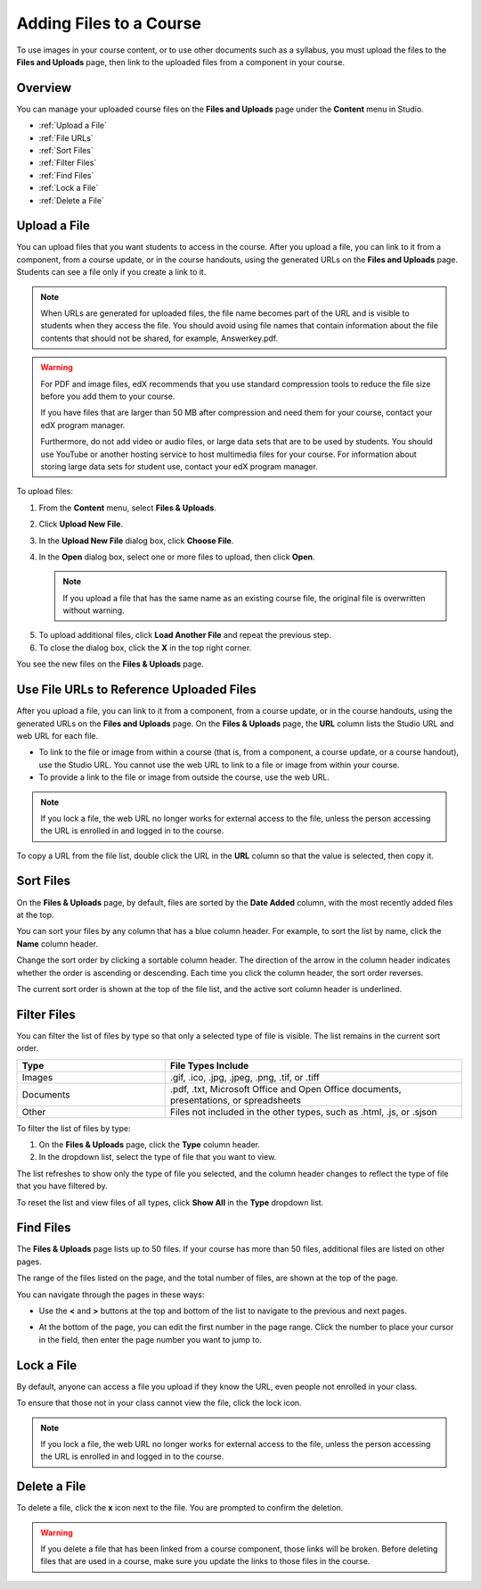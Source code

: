 .. _Add Files to a Course:

###########################
Adding Files to a Course
###########################

To use images in your course content, or to use other documents such as a
syllabus, you must upload the files to the **Files and Uploads** page, then link
to the uploaded files from a component in your course.

*******************
Overview
*******************

You can manage your uploaded course files on the **Files and Uploads** page
under the **Content** menu in Studio.

* :ref:`Upload a File`
* :ref:`File URLs`
* :ref:`Sort Files`
* :ref:`Filter Files`
* :ref:`Find Files`
* :ref:`Lock a File`
* :ref:`Delete a File`


.. _Upload a File:

*******************
Upload a File
*******************
 
You can upload files that you want students to access in the course. After you
upload a file, you can link to it from a component, from a course update, or in
the course handouts, using the generated URLs on the **Files and Uploads** page.
Students can see a file only if you create a link to it.

.. note:: When URLs are generated for uploaded files, the file name becomes part
   of the URL and is visible to students when they access the file. You should
   avoid using file names that contain information about the file contents that
   should not be shared, for example, Answerkey.pdf.

.. warning::
   For PDF and image files, edX recommends that you use standard compression
   tools to reduce the file size before you add them to your course.

   If you have files that are larger than 50 MB after compression and need them
   for your course, contact your edX program manager.

   Furthermore, do not add video or audio files, or large data sets that are to
   be used by students. You should use YouTube or another hosting service to
   host multimedia files for your course. For information about storing large
   data sets for student use, contact your edX program manager.

To upload files:
 
#. From the **Content** menu, select **Files & Uploads**.
#. Click **Upload New File**.
#. In the **Upload New File** dialog box, click **Choose File**.
   
#. In the **Open** dialog box, select one or more files to upload, then click
   **Open**.

   .. note::
      If you upload a file that has the same name as an existing course file, the
      original file is overwritten without warning.

5. To upload additional files, click **Load Another File** and repeat the
   previous step.

6. To close the dialog box, click the **X** in the top right corner.

You see the new files on the **Files & Uploads** page.


.. _File URLs:

********************************************
Use File URLs to Reference Uploaded Files
********************************************


After you upload a file, you can link to it from a component, from a course
update, or in the course handouts, using the generated URLs on the **Files and
Uploads** page. On the **Files & Uploads** page, the **URL** column lists the
Studio URL and web URL for each file.

* To link to the file or image from within a course (that is, from a component,
  a course update, or a course handout), use the Studio URL. You cannot use
  the web URL to link to a file or image from within your course.

* To provide a link to the file or image from outside the course, use the
  web URL. 


.. note:: If you lock a file, the web URL no longer works for external access
   to the file, unless the person accessing the URL is enrolled in and logged in to
   the course.

To copy a URL from the file list, double click the URL in the **URL** column so
that the value is selected, then copy it.


.. _Sort Files:

*********************
Sort Files
*********************

On the **Files & Uploads** page, by default, files are sorted by the **Date
Added** column, with the most recently added files at the top.

You can sort your files by any column that has a blue column header. For
example, to sort the list by name, click the **Name** column header.

Change the sort order by clicking a sortable column header. The direction of the
arrow in the column header indicates whether the order is ascending or
descending. Each time you click the column header, the sort order reverses.

The current sort order is shown at the top of the file list, and the active sort
column header is underlined.


.. _Filter Files:

*********************
Filter Files
*********************

You can filter the list of files by type so that only a selected type of file is
visible. The list remains in the current sort order.


.. list-table::
   :widths: 10 20

   * - **Type**
     - **File Types Include**
   * - Images
     - .gif, .ico, .jpg, .jpeg, .png, .tif, or .tiff
   * - Documents 
     - .pdf, .txt, Microsoft Office and Open Office documents, presentations, or
       spreadsheets
   * - Other
     - Files not included in the other types, such as .html, .js, or .sjson


To filter the list of files by type:
 
#. On the **Files & Uploads** page, click the **Type** column header.

#. In the dropdown list, select the type of file that you want to view. 

The list refreshes to show only the type of file you selected, and the column
header changes to reflect the type of file that you have filtered by.

To reset the list and view files of all types, click **Show All** in the **Type**
dropdown list.


.. _Find Files:

*******************
Find Files
*******************

The **Files & Uploads** page lists up to 50 files.  If your course has more than
50 files, additional files are listed on other pages.

The range of the files listed on the page, and the total number of files, are
shown at the top of the page.

You can navigate through the pages in these ways:

* Use the **<** and **>** buttons at the top and bottom of the list to navigate
  to the previous and next pages.

* At the bottom of the page, you can edit the first number in the page range.
  Click the number to place your cursor in the field, then enter the page number
  you want to jump to.

  .. image:: ../../../shared/building_and_running_chapters/Images/file_pagination.png
   :alt: Image showing the pair of page numbers at the bottom of the Files and
         Uploads pages with the first number in editable mode and circled


.. _Lock a File:
 
*******************
Lock a File
*******************

By default, anyone can access a file you upload if they know the URL, even
people not enrolled in your class.

To ensure that those not in your class cannot view the file, click the lock
icon.

.. note:: If you lock a file, the web URL no longer works for external access
   to the file, unless the person accessing the URL is enrolled in and logged in to
   the course.
 

.. _Delete a File:

*******************
Delete a File
*******************

To delete a file, click the **x** icon next to the file.  You are prompted to
confirm the deletion.

.. warning:: If you delete a file that has been linked from a course component,
   those links will be broken. Before deleting files that are used in a course,
   make sure you update the links to those files in the course.
 